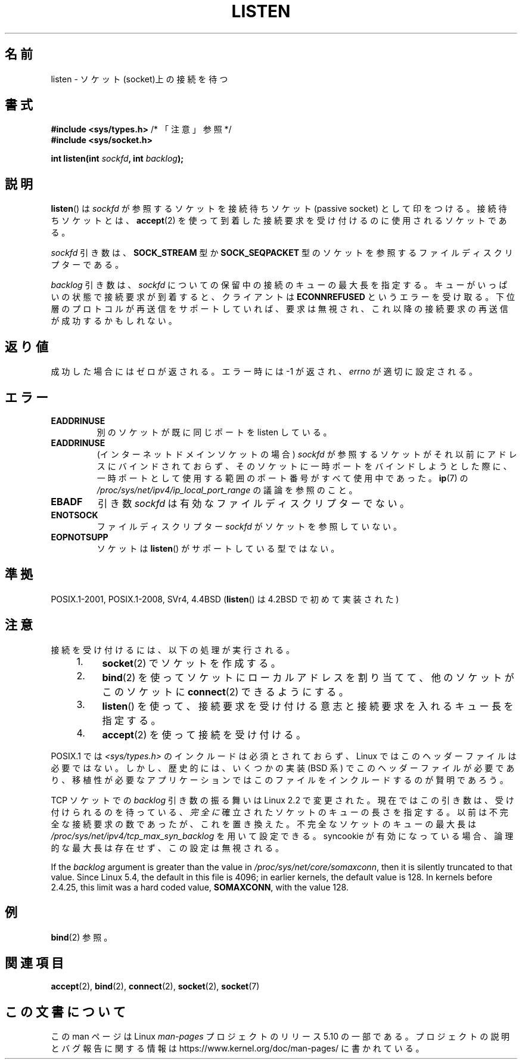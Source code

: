 .\" Copyright (c) 1983, 1991 The Regents of the University of California.
.\" and Copyright (C) 2007, Michael Kerrisk <mtk.manpages@gmail.com>
.\" All rights reserved.
.\"
.\" %%%LICENSE_START(BSD_4_CLAUSE_UCB)
.\" Redistribution and use in source and binary forms, with or without
.\" modification, are permitted provided that the following conditions
.\" are met:
.\" 1. Redistributions of source code must retain the above copyright
.\"    notice, this list of conditions and the following disclaimer.
.\" 2. Redistributions in binary form must reproduce the above copyright
.\"    notice, this list of conditions and the following disclaimer in the
.\"    documentation and/or other materials provided with the distribution.
.\" 3. All advertising materials mentioning features or use of this software
.\"    must display the following acknowledgement:
.\"	This product includes software developed by the University of
.\"	California, Berkeley and its contributors.
.\" 4. Neither the name of the University nor the names of its contributors
.\"    may be used to endorse or promote products derived from this software
.\"    without specific prior written permission.
.\"
.\" THIS SOFTWARE IS PROVIDED BY THE REGENTS AND CONTRIBUTORS ``AS IS'' AND
.\" ANY EXPRESS OR IMPLIED WARRANTIES, INCLUDING, BUT NOT LIMITED TO, THE
.\" IMPLIED WARRANTIES OF MERCHANTABILITY AND FITNESS FOR A PARTICULAR PURPOSE
.\" ARE DISCLAIMED.  IN NO EVENT SHALL THE REGENTS OR CONTRIBUTORS BE LIABLE
.\" FOR ANY DIRECT, INDIRECT, INCIDENTAL, SPECIAL, EXEMPLARY, OR CONSEQUENTIAL
.\" DAMAGES (INCLUDING, BUT NOT LIMITED TO, PROCUREMENT OF SUBSTITUTE GOODS
.\" OR SERVICES; LOSS OF USE, DATA, OR PROFITS; OR BUSINESS INTERRUPTION)
.\" HOWEVER CAUSED AND ON ANY THEORY OF LIABILITY, WHETHER IN CONTRACT, STRICT
.\" LIABILITY, OR TORT (INCLUDING NEGLIGENCE OR OTHERWISE) ARISING IN ANY WAY
.\" OUT OF THE USE OF THIS SOFTWARE, EVEN IF ADVISED OF THE POSSIBILITY OF
.\" SUCH DAMAGE.
.\" %%%LICENSE_END
.\"
.\"     $Id: listen.2,v 1.6 1999/05/18 14:10:32 freitag Exp $
.\"
.\" Modified Fri Jul 23 22:07:54 1993 by Rik Faith <faith@cs.unc.edu>
.\" Modified 950727 by aeb, following a suggestion by Urs Thuermann
.\" <urs@isnogud.escape.de>
.\" Modified Tue Oct 22 08:11:14 EDT 1996 by Eric S. Raymond <esr@thyrsus.com>
.\" Modified 1998 by Andi Kleen
.\" Modified 11 May 2001 by Sam Varshavchik <mrsam@courier-mta.com>
.\"
.\"
.\"*******************************************************************
.\"
.\" This file was generated with po4a. Translate the source file.
.\"
.\"*******************************************************************
.\"
.\" Japanese Version Copyright (c) 1998 Shinya HANATAKA, Takeshi Hakamada
.\"         all rights reserved.
.\" Translated 1998-04-06,Shinya HANATAKA <shinya@abyss.rim.or.jp>
.\"                   and Takeshi Hakamada <hakamada@nsg.sgi.com>
.\" Modified 2000-01-13, Kentaro Shirakata <argrath@yo.rim.or.jp>
.\" Modified 2001-05-19, Shinya HANATAKA <shinya@abyss.rim.or.jp>
.\" Updated 2007-07-04, Akihiro MOTOKI <amotoki@dd.iij4u.or.jp>, LDP v2.58
.\" Updated 2008-02-10, Akihiro MOTOKI <amotoki@dd.iij4u.or.jp>, LDP v2.77
.\"
.TH LISTEN 2 2020\-06\-09 Linux "Linux Programmer's Manual"
.SH 名前
listen \- ソケット(socket)上の接続を待つ
.SH 書式
.nf
\fB#include <sys/types.h>\fP          /* 「注意」参照 */
\fB#include <sys/socket.h>\fP
.PP
\fBint listen(int \fP\fIsockfd\fP\fB, int \fP\fIbacklog\fP\fB);\fP
.fi
.SH 説明
\fBlisten\fP()  は \fIsockfd\fP が参照するソケットを接続待ちソケット (passive socket) として印をつける。
接続待ちソケットとは、 \fBaccept\fP(2)  を使って到着した接続要求を受け付けるのに使用されるソケットである。
.PP
\fIsockfd\fP 引き数は、 \fBSOCK_STREAM\fP 型か \fBSOCK_SEQPACKET\fP
型のソケットを参照するファイルディスクリプターである。
.PP
\fIbacklog\fP 引き数は、 \fIsockfd\fP についての保留中の接続のキューの最大長を指定する。
キューがいっぱいの状態で接続要求が到着すると、クライアントは \fBECONNREFUSED\fP
というエラーを受け取る。下位層のプロトコルが再送信をサポート していれば、要求は無視され、これ以降の接続要求の再送信が成功するかもしれない。
.SH 返り値
成功した場合にはゼロが返される。エラー時には \-1 が返され、 \fIerrno\fP が適切に設定される。
.SH エラー
.TP 
\fBEADDRINUSE\fP
別のソケットが既に同じポートを listen している。
.TP 
\fBEADDRINUSE\fP
(インターネットドメインソケットの場合) \fIsockfd\fP が参照するソケットがそれ以前にアドレスにバインドされておらず、
そのソケットに一時ポートをバインドしようとした際に、 一時ポートとして使用する範囲のポート番号がすべて使用中であった。 \fBip\fP(7) の
\fI/proc/sys/net/ipv4/ip_local_port_range\fP の議論を参照のこと。
.TP 
\fBEBADF\fP
引き数 \fIsockfd\fP は有効なファイルディスクリプターでない。
.TP 
\fBENOTSOCK\fP
ファイルディスクリプター \fIsockfd\fP がソケットを参照していない。
.TP 
\fBEOPNOTSUPP\fP
ソケットは \fBlisten\fP()  がサポートしている型ではない。
.SH 準拠
POSIX.1\-2001, POSIX.1\-2008, SVr4, 4.4BSD (\fBlisten\fP()  は 4.2BSD で初めて実装された)
.SH 注意
接続を受け付けるには、以下の処理が実行される。
.RS 4
.IP 1. 4
\fBsocket\fP(2)  でソケットを作成する。
.IP 2.
\fBbind\fP(2)  を使ってソケットにローカルアドレスを割り当てて、 他のソケットがこのソケットに \fBconnect\fP(2)  できるようにする。
.IP 3.
\fBlisten\fP()  を使って、接続要求を受け付ける意志と接続要求を入れるキュー長を指定する。
.IP 4.
\fBaccept\fP(2)  を使って接続を受け付ける。
.RE
.PP
POSIX.1 では \fI<sys/types.h>\fP のインクルードは必須とされておらず、 Linux
ではこのヘッダーファイルは必要ではない。 しかし、歴史的には、いくつかの実装 (BSD 系) でこのヘッダーファイルが
必要であり、移植性が必要なアプリケーションではこのファイルを インクルードするのが賢明であろう。
.PP
TCP ソケットでの \fIbacklog\fP 引き数の振る舞いは Linux 2.2 で変更された。 現在ではこの引き数は、
受け付けられるのを待っている、 \fI完全に\fP 確立されたソケットのキューの長さを指定する。 以前は不完全な接続要求の数であったが、これを置き換えた。
不完全なソケットのキューの最大長は \fI/proc/sys/net/ipv4/tcp_max_syn_backlog\fP を用いて設定できる。
syncookie が有効になっている場合、 論理的な最大長は存在せず、この設定は無視される。
.PP
.\" The following is now rather historic information (MTK, Jun 05)
.\" Don't rely on this value in portable applications since BSD
.\" (and some BSD-derived systems) limit the backlog to 5.
If the \fIbacklog\fP argument is greater than the value in
\fI/proc/sys/net/core/somaxconn\fP, then it is silently truncated to that
value.  Since Linux 5.4, the default in this file is 4096; in earlier
kernels, the default value is 128.  In kernels before 2.4.25, this limit was
a hard coded value, \fBSOMAXCONN\fP, with the value 128.
.SH 例
\fBbind\fP(2)  参照。
.SH 関連項目
\fBaccept\fP(2), \fBbind\fP(2), \fBconnect\fP(2), \fBsocket\fP(2), \fBsocket\fP(7)
.SH この文書について
この man ページは Linux \fIman\-pages\fP プロジェクトのリリース 5.10 の一部である。プロジェクトの説明とバグ報告に関する情報は
\%https://www.kernel.org/doc/man\-pages/ に書かれている。
